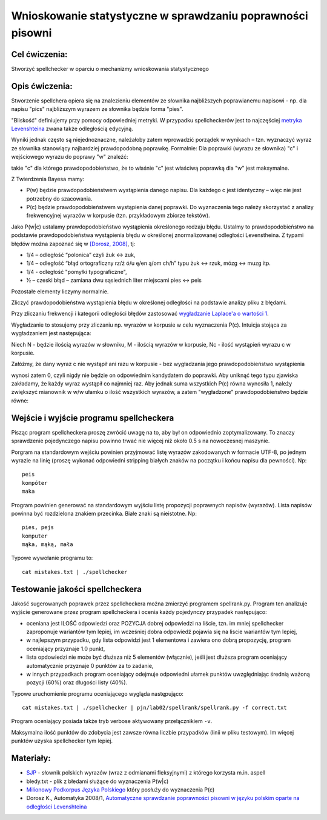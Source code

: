 Wnioskowanie statystyczne w sprawdzaniu poprawności pisowni
===========================================================

Cel ćwiczenia:
--------------
Stworzyć spellchecker w oparciu o mechanizmy wnioskowania statystycznego

Opis ćwiczenia:
---------------

Stworzenie spellchera opiera się na znalezieniu elementów ze słownika najbliższych poprawianemu napisowi - np. dla napisu "pics" najbliższym wyrazem ze słownika będzie forma "pies". 

"Bliskość" definiujemy przy pomocy odpowiedniej metryki. W przypadku spellcheckerów jest to 
najczęściej `metryka Levenshteina <http://pl.wikipedia.org/wiki/Odleg%C5%82o%C5%9B%C4%87_Levenshteina>`_ zwana także odległością edycyjną.  

Wyniki jednak często są niejednoznaczne, należałoby zatem wprowadzić porządek w wynikach – 
tzn. wyznaczyć wyraz ze słownika stanowiący najbardziej prawdopodobną poprawkę. 
Formalnie: Dla poprawki (wyrazu ze słownika) "c" i wejściowego wyrazu do poprawy "w" znaleźć: 

.. image:: http://latex.codecogs.com/gif.latex?argmax_cP%28c%7Cw%29

takie "c" dla którego prawdopodobieństwo, że to właśnie "c" jest właściwą poprawką dla "w" jest maksymalne. 

Z Twierdzenia Bayesa mamy:

.. image:: http://latex.codecogs.com/gif.latex?argmax_cP%28c%7Cw%29%3Dargmax_c%5Cfrac%7BP%28w%7Cc%29P%28c%29%7D%7BP%28w%29%7D


- P(w) będzie prawdopodobieństwem wystąpienia danego napisu. Dla każdego c jest identyczny – więc nie jest potrzebny do szacowania.

- P(c) będzie prawdopodobieństwem wystąpienia danej poprawki.  Do wyznaczenia tego należy skorzystać z analizy frekwencyjnej wyrazów w korpusie (tzn. przykładowym zbiorze tekstów).

Jako P(w|c) ustalamy prawdopodobieństwo wystąpienia określonego rodzaju błędu. 
Ustalmy to prawdopodobieństwo na podstawie prawdopodobieństwa wystąpienia błędu w określonej znormalizowanej odległości Levenstheina. Z typami błędów
można zapoznać się w `[Dorosz, 2008] <http://journals.bg.agh.edu.pl/AUTOMATYKA/2008-01/Auto03.pdf>`_, tj:

* 1/4 – odległość “polonica” czyli żuk ↔ zuk,
* 1/4 – odległość “błąd ortograficzny rz/ż ó/u ę/en ą/om ch/h” typu żuk ↔ rzuk, mózg ↔ muzg itp. 
* 1/4 - odległość "pomyłki typograficzne",
* ½ – czeski błąd – zamiana dwu sąsiednich liter miejscami pies ↔ peis

Pozostałe elementy liczymy normalnie.

Zliczyć prawdopodobieństwa wystąpienia błędu w określonej odległości na podstawie analizy pliku z błędami.

Przy zliczaniu frekwencji i kategorii odległości błędów zastosować `wygładzanie Laplace'a o wartości 1 <http://en.wikipedia.org/wiki/Additive_smoothing>`_.

Wygładzanie to stosujemy przy zliczaniu np. wyrazów w korpusie w celu wyznaczenia P(c). Intuicja stojąca za
wygładzaniem jest następująca:

Niech N - będzie ilością wyrazów w słowniku, M - ilością wyrazów w korpusie, Nc - ilość wystąpień wyrazu c w korpusie.

Załóżmy, że dany wyraz c nie wystąpił ani razu w korpusie - bez wygładzania
jego prawdopodobieństwo wystąpienia

.. image:: http://latex.codecogs.com/gif.latex?P%28c%29%3D%5Cfrac%7BN_c%7D%7BM%7D

wynosi zatem 0, czyli nigdy nie będzie on odpowiednim kandydatem do poprawki.
Aby uniknąć tego typu
zjawiska zakładamy, że każdy wyraz wystąpił co najmniej raz.
Aby jednak suma wszystkich P(c) równa wynosiła 1, należy zwiększyć mianownik w w/w ułamku o ilość wszystkich wyrazów,
a zatem "wygładzone" prawdopodobieństwo będzie równe:

.. image:: http://latex.codecogs.com/gif.latex?P%28c%29%3D%5Cfrac%7BN_c+1%7D%7BM+N%7D



Wejście i wyjście programu spellcheckera
----------------------------------------

Pisząc program spellcheckera proszę zwrócić uwagę na to, aby był on odpowiednio zoptymalizowany. To znaczy 
sprawdzenie pojedynczego napisu powinno trwać nie więcej niż około 0.5 s na nowoczesnej maszynie.

Porgram na standardowym wejściu powinien przyjmować listę wyrazów zakodowanych w formacie UTF-8, po jednym wyrazie na linię 
(proszę wykonać odpowiedni stripping białych znaków na początku i końcu napisu dla pewności). Np::
  
  peis
  kompóter
  maka



Program powinien generować na standardowym wyjściu listę propozycji poprawnych napisów (wyrazów). Lista napisów powinna być 
rozdzielona znakiem przecinka. Białe znaki są nieistotne. Np::

  pies, pejs
  komputer
  mąka, mąką, mała


Typowe wywołanie programu to::

  cat mistakes.txt | ./spellchecker


Testowanie jakości spellcheckera
--------------------------------

Jakość sugerowanych poprawek przez spellcheckera można zmierzyć programem spellrank.py. Program ten analizuje wyjście 
generowane przez program spellcheckera i ocenia każdy pojedynczy przypadek następująco:

* oceniana jest ILOŚĆ odpowiedzi oraz POZYCJA dobrej odpowiedzi na liście, tzn. im mniej spellchecker zaproponuje wariantów tym lepiej, im wcześniej dobra odpowiedź pojawia się na liscie wariantów tym lepiej,
* w najlepszym przypadku, gdy lista odpowidzi jest 1 elementowa i zawiera ono dobrą propozycję, program oceniający przyznaje 1.0 punkt,
* lista opdowiedzi nie może być dłuższa niż 5 elementów (włącznie), jeśli jest dłuższa program oceniający automatycznie przyznaje 0 punktów za to zadanie,
* w innych przypadkach program oceniający odejmuje odpowiedni ułamek punktów uwzględniając średnią ważoną pozycji (60%) oraz długości listy (40%).

Typowe uruchomienie programu oceniającego wygląda następująco::

  cat mistakes.txt | ./spellchecker | pjn/lab02/spellrank/spellrank.py -f correct.txt


Program oceniający posiada także tryb verbose aktywowany przełącznikiem ``-v``.

Maksymalna ilość punktów do zdobycia jest zawsze równa liczbie przypadków (linii w pliku testowym). Im więcej punktów uzyska spellchecker tym lepiej.

Materiały:
----------
- `SJP <http://www.sjp.pl/slownik/odmiany/>`_ - słownik polskich wyrazów (wraz z odmianami fleksyjnymi) z którego korzysta m.in. aspell
- bledy.txt - plik z błedami służące do wyznaczenia P(w|c)
- `Milionowy Podkorpus Języka Polskiego <http://nkjp.pl/index.php?page=14&lang=0>`_ który posłuży do wyznaczenia P(c)
- Dorosz K., Automatyka 2008/1, `Automatyczne sprawdzanie poprawności pisowni w języku polskim oparte na odległości Levenshteina <http://journals.bg.agh.edu.pl/AUTOMATYKA/2008-01/Auto03.pdf>`_
